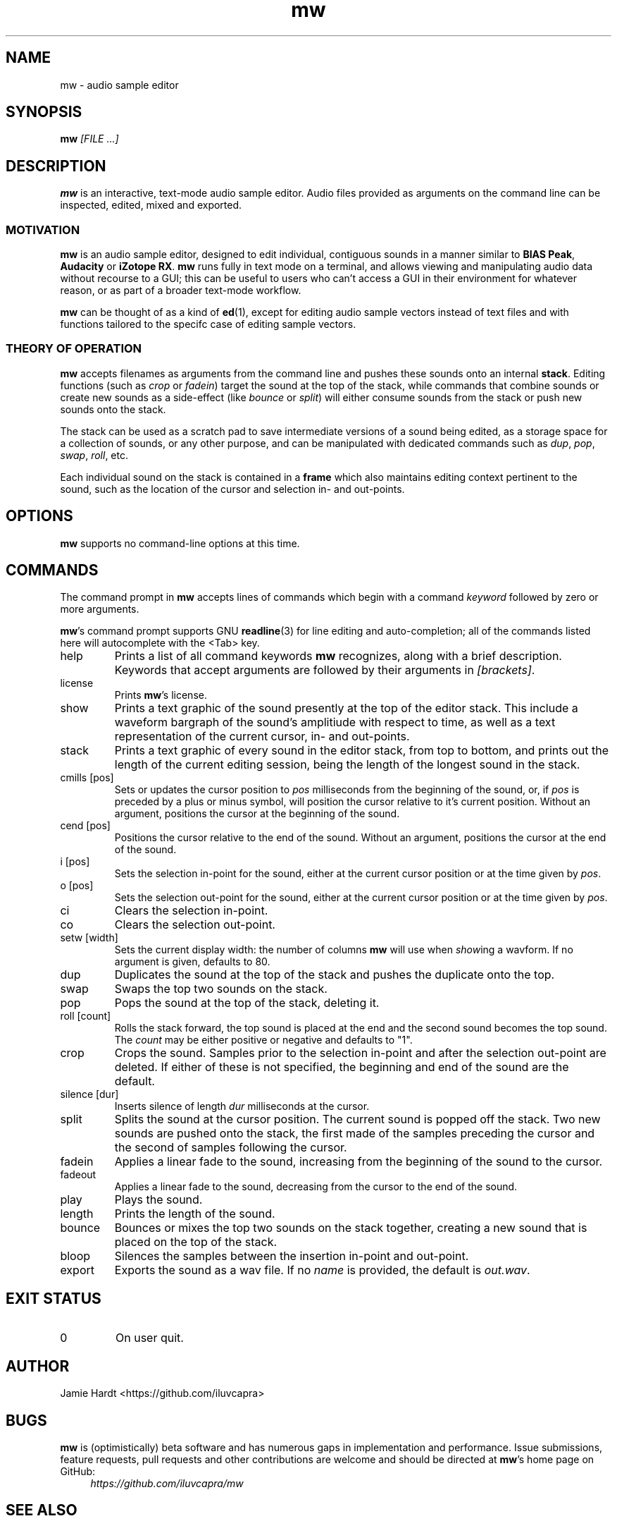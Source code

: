 .TH mw 1 "2023-05-23" "Jamie Hardt" "User Manuals"
.SH NAME 
mw \- audio sample editor
.SH SYNOPSIS
.B mw 
.I [FILE ...]
.SH DESCRIPTION
.B mw
is an interactive, text-mode audio sample editor. Audio files provided as arguments
on the command line can be inspected, edited, mixed and exported.
.SS MOTIVATION
.B mw
is an audio sample editor, designed to edit individual, contiguous sounds in a manner 
similar to 
.BR "BIAS Peak" ", " "Audacity" " or " "iZotope RX" "."
.B mw
runs fully in text mode on a terminal, and allows viewing and manipulating audio data 
without recourse to a GUI; this can be useful to users who can't access a GUI in their
environment for whatever reason, or as part of a broader text-mode workflow.
.PP
.B mw
can be thought of as a kind of 
.BR ed "(1),"
except for editing audio sample vectors instead of text files and with functions 
tailored to the specifc case of editing sample vectors.
.SS THEORY OF OPERATION
.B mw
accepts filenames as arguments from the command line and pushes these sounds onto an 
internal 
.BR stack "." 
Editing functions (such as 
.IR crop " or " "fadein" ")"
target the sound at the top of the stack, while commands that combine sounds or create 
new sounds as a side-effect (like
.IR bounce " or " split ")"
will either consume sounds from the stack or push new sounds onto the stack.
.PP 
The stack
can be used as a scratch pad to save intermediate versions of a sound being edited, as 
a storage space for a collection of sounds, or any other purpose, and can be manipulated 
with dedicated commands such as 
.IR dup ", " pop ", " swap ", " roll ", etc."
.PP
Each individual sound on the stack is contained in a 
.B
frame
which also maintains editing context pertinent to the sound, such as the location of the
cursor and selection in- and out-points.
.SH OPTIONS
.B mw
supports no command-line options at this time.
.SH COMMANDS
The command prompt in 
.B mw
accepts lines of commands which begin with a command
.I keyword
followed by zero or more arguments.
.P
.BR mw 's
command prompt supports GNU 
.BR readline (3)
for line editing and auto-completion; all of the commands listed here will autocomplete
with the <Tab> key.
.IP help
Prints a list of all command keywords 
.B mw
recognizes, along with a brief description. Keywords that accept arguments
are followed by their arguments in 
.IR [brackets] .
.IP license
Prints
.BR mw 's
license.
.IP show
Prints a text graphic of the sound presently at the top of the editor stack. This
include a waveform bargraph of the sound's amplitiude with respect to time, as well
as a text representation of the current cursor, in- and out-points.
.IP stack
Prints a text graphic of every sound in the editor stack, from top to bottom, 
and prints out the length of the current editing session, being the length of
the longest sound in the stack.
.IP "cmills [pos]"
Sets or updates the cursor position to 
.I pos
milliseconds from the beginning of the sound, or, if 
.I pos
is preceded by a plus or minus symbol, will position the cursor relative to it's
current position. Without an argument, positions the cursor at the beginning of the
sound.
.IP "cend [pos]"
Positions the cursor relative to the end of the sound. Without an argument, 
positions the cursor at the end of the sound.
.IP "i [pos]"
Sets the selection in-point for the sound, either at the current cursor position or
at the time given by 
.IR pos .
.IP "o [pos]"
Sets the selection out-point for the sound, either at the current cursor position or
at the time given by 
.IR pos .
.IP "ci"
Clears the selection in-point.
.IP "co"
Clears the selection out-point.
.IP "setw [width]"
Sets the current display width: the number of columns
.B mw
will use when
.IR show ing
a wavform. If no argument is given, defaults to 80.
.IP dup
Duplicates the sound at the top of the stack and pushes the duplicate onto the top.
.IP swap
Swaps the top two sounds on the stack.
.IP pop
Pops the sound at the top of the stack, deleting it.
.IP "roll [count]"
Rolls the stack forward, the top sound is placed at the end and the second sound becomes
the top sound. The
.I count
may be either positive or negative and defaults to "1".
.IP crop
Crops the sound. Samples prior to the selection in-point and after the selection out-point
are deleted. If either of these is not specified, the beginning and end of the sound
are the default.
.IP "silence [dur]
Inserts silence of length
.I dur
milliseconds at the cursor.
.IP split
Splits the sound at the cursor position. The current sound is popped off the stack. 
Two new sounds are pushed onto the stack, the first made of the samples preceding the
cursor and the second of samples following the cursor.
.IP fadein
Applies a linear fade to the sound, increasing from the beginning of the sound to the 
cursor.
.IP fadeout
Applies a linear fade to the sound, decreasing from the cursor to the end of the sound.
.IP play
Plays the sound.
.IP length
Prints the length of the sound.
.IP bounce
Bounces or mixes the top two sounds on the stack together, creating a new sound that is
placed on the top of the stack.
.IP bloop
Silences the samples between the insertion in-point and out-point.
.IP export [name]
Exports the sound as a wav file. If no
.I name
is provided, the default is 
.IR out.wav .
.SH EXIT STATUS
.IP 0
On user quit.
.SH AUTHOR
Jamie Hardt <https://github.com/iluvcapra>
.SH BUGS
.B mw
is (optimistically) beta software and has numerous gaps in implementation and 
performance. Issue submissions, feature requests, pull requests and other contributions 
are welcome and should be directed at 
.BR mw 's
home page on GitHub:
.RS 4
.I https://github.com/iluvcapra/mw 
.SH SEE ALSO
.BR "ffmpeg" "(1),"
.BR "pydub" "<http://pydub.com>"

